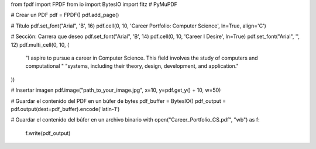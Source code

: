 from fpdf import FPDF
from io import BytesIO
import fitz  # PyMuPDF

# Crear un PDF
pdf = FPDF()
pdf.add_page()

# Título
pdf.set_font("Arial", 'B', 16)
pdf.cell(0, 10, 'Career Portfolio: Computer Science', ln=True, align='C')

# Sección: Carrera que deseo
pdf.set_font("Arial", 'B', 14)
pdf.cell(0, 10, 'Career I Desire', ln=True)
pdf.set_font("Arial", '', 12)
pdf.multi_cell(0, 10, (
    "I aspire to pursue a career in Computer Science. This field involves the study of computers and computational "
    "systems, including their theory, design, development, and application."
))

# Insertar imagen
pdf.image("path_to_your_image.jpg", x=10, y=pdf.get_y() + 10, w=50)

# Guardar el contenido del PDF en un búfer de bytes
pdf_buffer = BytesIO()
pdf_output = pdf.output(dest=pdf_buffer).encode('latin-1')

# Guardar el contenido del búfer en un archivo binario
with open("Career_Portfolio_CS.pdf", "wb") as f:
    f.write(pdf_output)
